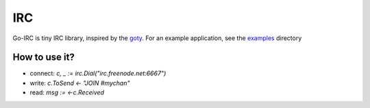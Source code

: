 IRC
===

Go-IRC is tiny IRC library, inspired by the goty_. For an example application,
see the examples_ directory


How to use it?
--------------

* connect: `c, _ := irc.Dial("irc.freenode.net:6667")`
* write: `c.ToSend <- "JOIN #mychan"`
* read: `msg := <-c.Received`


.. _goty: https://github.com/RecursiveForest/goty.git
.. _examples: https://github.com/husio/go-irc/tree/master/examples
